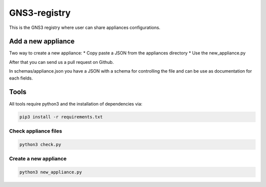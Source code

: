 GNS3-registry
================


This is the GNS3 registry where user can share
appliances configurations.


Add a new appliance
###################

Two way to create a new appliance:
* Copy paste a JSON from the appliances directory
* Use the new_appliance.py

After that you can send us a pull request on Github.


In schemas/appliance.json you have a JSON with a schema for controlling the file
and can be use as documentation for each fields.


Tools
#######

All tools require python3 and the installation of dependencies via:

.. code:: bash 

    pip3 install -r requirements.txt


Check appliance files
-----------------------

.. code:: bash
    
    python3 check.py


Create a new appliance
-----------------------

.. code:: bash

    python3 new_appliance.py

